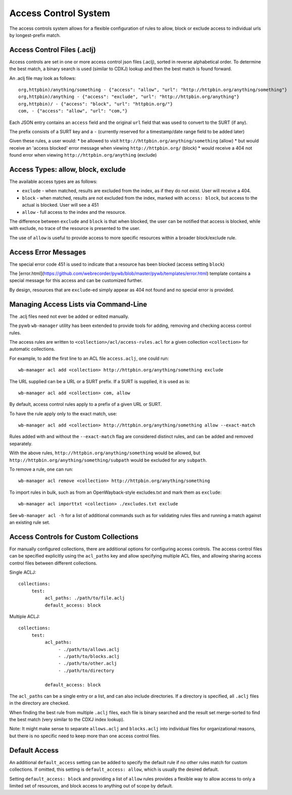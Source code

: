 .. _access-control:

Access Control System
---------------------

The access controls system allows for a flexible configuration of rules to allow,
block or exclude access to individual urls by longest-prefix match.

Access Control Files (.aclj)
^^^^^^^^^^^^^^^^^^^^^^^^^^^^

Access controls are set in one or more access control json files (.aclj), sorted in reverse alphabetical order.
To determine the best match, a binary search is used (similar to CDXJ) lookup and then the best match is found forward.

An .aclj file may look as follows::

  org,httpbin)/anything/something - {"access": "allow", "url": "http://httpbin.org/anything/something"}
  org,httpbin)/anything - {"access": "exclude", "url": "http://httpbin.org/anything"}
  org,httpbin)/ - {"access": "block", "url": "httpbin.org/"}
  com, - {"access": "allow", "url": "com,"}


Each JSON entry contains an ``access`` field and the original ``url`` field that was used to convert to the SURT (if any).

The prefix consists of a SURT key and a ``-`` (currently reserved for a timestamp/date range field to be added later)

Given these rules, a user would:
* be allowed to visit ``http://httpbin.org/anything/something`` (allow)
* but would receive an 'access blocked' error message when viewing ``http://httpbin.org/`` (block)
* would receive a 404 not found error when viewing ``http://httpbin.org/anything`` (exclude)


Access Types: allow, block, exclude
^^^^^^^^^^^^^^^^^^^^^^^^^^^^^^^^^^^^^^^^

The available access types are as follows:

- ``exclude`` - when matched, results are excluded from the index, as if they do not exist. User will receive a 404.
- ``block`` - when matched, results are not excluded from the index, marked with ``access: block``, but access to the actual is blocked. User will see a 451
- ``allow`` - full access to the index and the resource.

The difference between ``exclude`` and ``block`` is that when blocked, the user can be notified that access is blocked, while
with exclude, no trace of the resource is presented to the user.

The use of ``allow`` is useful to provide access to more specific resources within a broader block/exclude rule.

Access Error Messages
^^^^^^^^^^^^^^^^^^^^^

The special error code 451 is used to indicate that a resource has been blocked (access setting ``block``)

The [error.html](https://github.com/webrecorder/pywb/blob/master/pywb/templates/error.html) template contains a special message for this access and can be customized further.

By design, resources that are ``exclude``-ed simply appear as 404 not found and no special error is provided.


Managing Access Lists via Command-Line
^^^^^^^^^^^^^^^^^^^^^^^^^^^^^^^^^^^^^^

The .aclj files need not ever be added or edited manually.

The pywb ``wb-manager`` utility has been extended to provide tools for adding, removing and checking access control rules.

The access rules are written to ``<collection>/acl/access-rules.acl`` for a given collection ``<collection>`` for automatic collections.

For example, to add the first line to an ACL file ``access.aclj``, one could run::

  wb-manager acl add <collection> http://httpbin.org/anything/something exclude


The URL supplied can be a URL or a SURT prefix. If a SURT is supplied, it is used as is::

  wb-manager acl add <collection> com, allow


By default, access control rules apply to a prefix of a given URL or SURT.

To have the rule apply only to the exact match, use::

  wb-manager acl add <collection> http://httpbin.org/anything/something allow --exact-match

Rules added with and without the ``--exact-match`` flag are considered distinct rules, and can be added
and removed separately.

With the above rules, ``http://httpbin.org/anything/something`` would be allowed, but
``http://httpbin.org/anything/something/subpath`` would be excluded for any ``subpath``.

To remove a rule, one can run::

  wb-manager acl remove <collection> http://httpbin.org/anything/something

To import rules in bulk, such as from an OpenWayback-style excludes.txt and mark them as ``exclude``::

  wb-manager acl importtxt <collection> ./excludes.txt exclude


See ``wb-manager acl -h`` for a list of additional commands such as for validating rules files and running a match against
an existing rule set.



Access Controls for Custom Collections
^^^^^^^^^^^^^^^^^^^^^^^^^^^^^^^^^^^^^^

For manually configured collections, there are additional options for configuring access controls.
The access control files can be specified explicitly using the ``acl_paths`` key and allow specifying multiple ACL files,
and allowing sharing access control files between different collections.

Single ACLJ::

  collections:
       test:
            acl_paths: ./path/to/file.aclj
            default_access: block



Multiple ACLJ::

  collections:
       test:
            acl_paths:
                 - ./path/to/allows.aclj
                 - ./path/to/blocks.aclj
                 - ./path/to/other.aclj
                 - ./path/to/directory

            default_access: block

The ``acl_paths`` can be a single entry or a list, and can also include directories. If a directory is specified, all ``.aclj`` files
in the directory are checked.

When finding the best rule from multiple ``.aclj`` files, each file is binary searched and the result
set merge-sorted to find the best match (very similar to the CDXJ index lookup).

Note: It might make sense to separate ``allows.aclj`` and ``blocks.aclj`` into individual files for organizational reasons,
but there is no specific need to keep more than one access control files.

Default Access
^^^^^^^^^^^^^^

An additional ``default_access`` setting can be added to specify the default rule if no other rules match for custom collections.
If omitted, this setting is ``default_access: allow``, which is usually the desired default.

Setting ``default_access: block`` and providing a list of ``allow`` rules provides a flexible way to allow access
to only a limited set of resources, and block access to anything out of scope by default.


